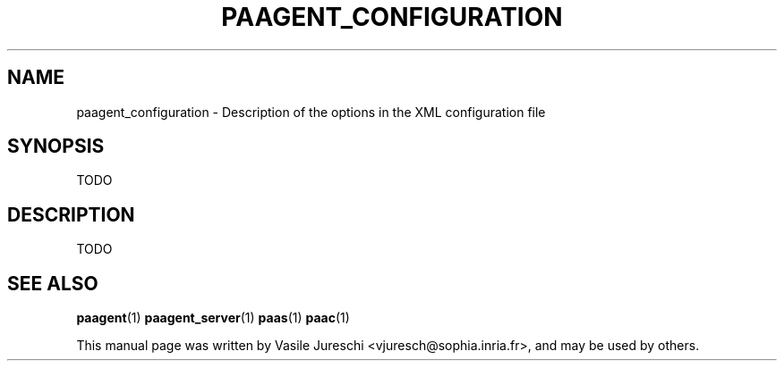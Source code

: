 .\"                                      Hey, EMACS: -*- nroff -*-
.\" First parameter, NAME, should be all caps
.\" Second parameter, SECTION, should be 1-8, maybe w/ subsection
.\" other parameters are allowed: see man(7), man(1)
.TH PAAGENT_CONFIGURATION "1" "October 23, 2009"
.\" Please adjust this date whenever revising the manpage.
.\"
.\" Some roff macros, for reference:
.\" .nh        disable hyphenation
.\" .hy        enable hyphenation
.\" .ad l      left justify
.\" .ad b      justify to both left and right margins
.\" .nf        disable filling
.\" .fi        enable filling
.\" .br        insert line break
.\" .sp <n>    insert n+1 empty lines
.\" for manpage-specific macros, see man(7)
.SH NAME
paagent_configuration \- Description of the options in the XML configuration file
.SH SYNOPSIS
TODO
.SH DESCRIPTION
TODO 

.SH SEE ALSO
.BR paagent (1)
.BR paagent_server (1)
.BR paas (1)
.BR paac (1)

.PP
This manual page was written by Vasile Jureschi <vjuresch@sophia.inria.fr>,
and may be used by others.
